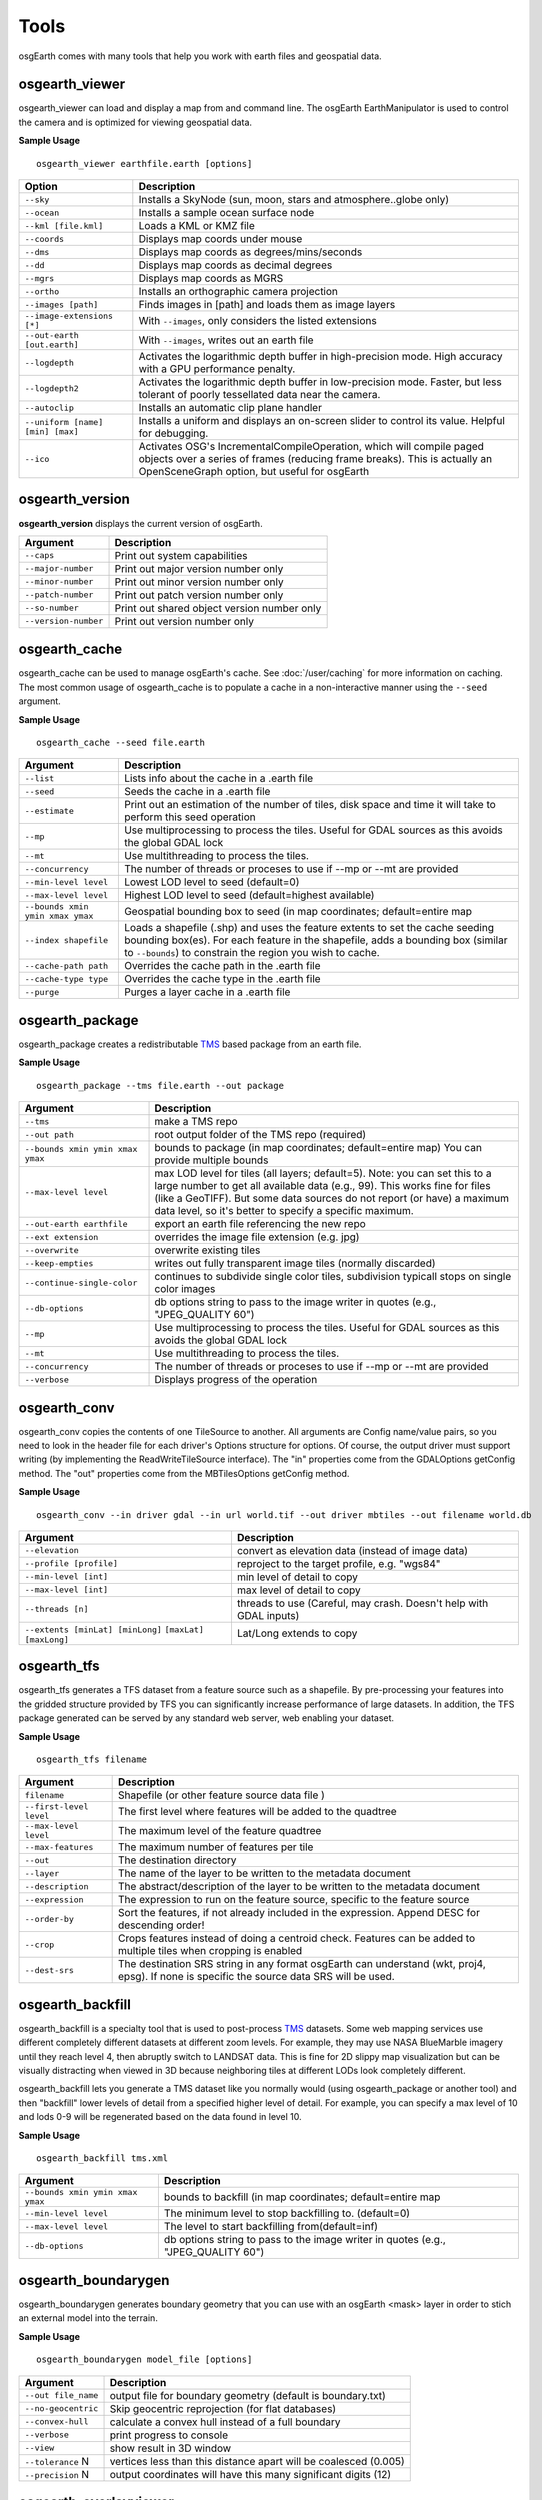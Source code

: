 Tools
=====

osgEarth comes with many tools that help you work with earth files and geospatial data.

osgearth_viewer
---------------
osgearth_viewer can load and display a map from and command line.  The osgEarth EarthManipulator is
used to control the camera and is optimized for viewing geospatial data.

**Sample Usage**
::
    osgearth_viewer earthfile.earth [options]


+----------------------------------+--------------------------------------------------------------------+
| Option                           | Description                                                        |
+==================================+====================================================================+
| ``--sky``                        | Installs a SkyNode (sun, moon, stars and atmosphere..globe only)   |
+----------------------------------+--------------------------------------------------------------------+
| ``--ocean``                      | Installs a sample ocean surface node                               |
+----------------------------------+--------------------------------------------------------------------+
| ``--kml [file.kml]``             | Loads a KML or KMZ file                                            |
+----------------------------------+--------------------------------------------------------------------+
| ``--coords``                     | Displays map coords under mouse                                    |
+----------------------------------+--------------------------------------------------------------------+
| ``--dms``                        | Displays map coords as degrees/mins/seconds                        |
+----------------------------------+--------------------------------------------------------------------+
| ``--dd``                         | Displays map coords as decimal degrees                             |
+----------------------------------+--------------------------------------------------------------------+
| ``--mgrs``                       | Displays map coords as MGRS                                        |
+----------------------------------+--------------------------------------------------------------------+
| ``--ortho``                      | Installs an orthographic camera projection                         |
+----------------------------------+--------------------------------------------------------------------+
| ``--images [path]``              | Finds images in [path] and loads them as image layers              |
+----------------------------------+--------------------------------------------------------------------+
| ``--image-extensions [*]``       | With ``--images``, only considers the listed extensions            |
+----------------------------------+--------------------------------------------------------------------+
| ``--out-earth [out.earth]``      | With ``--images``, writes out an earth file                        |
+----------------------------------+--------------------------------------------------------------------+
| ``--logdepth``                   | Activates the logarithmic depth buffer in high-precision mode.     |
|                                  | High accuracy with a GPU performance penalty.                      |
+----------------------------------+--------------------------------------------------------------------+
| ``--logdepth2``                  | Activates the logarithmic depth buffer in low-precision mode.      |
|                                  | Faster, but less tolerant of poorly tessellated data near the      |
|                                  | camera.                                                            |
+----------------------------------+--------------------------------------------------------------------+
| ``--autoclip``                   | Installs an automatic clip plane handler                           |
+----------------------------------+--------------------------------------------------------------------+
| ``--uniform [name] [min] [max]`` | Installs a uniform and displays an on-screen slider to control its |
|                                  | value. Helpful for debugging.                                      |
+----------------------------------+--------------------------------------------------------------------+
| ``--ico``                        | Activates OSG's IncrementalCompileOperation, which will compile    |
|                                  | paged objects over a series of frames (reducing frame breaks).     |
|                                  | This is actually an OpenSceneGraph option, but useful for osgEarth |
+----------------------------------+--------------------------------------------------------------------+


osgearth_version
----------------
**osgearth_version** displays the current version of osgEarth.

+----------------------------+--------------------------------------------------------------------+
| Argument                   | Description                                                        |
+============================+====================================================================+
| ``--caps``                 | Print out system capabilities                                      |
+----------------------------+--------------------------------------------------------------------+
| ``--major-number``         | Print out major version number only                                |
+----------------------------+--------------------------------------------------------------------+
| ``--minor-number``         | Print out minor version number only                                |
+----------------------------+--------------------------------------------------------------------+
| ``--patch-number``         | Print out patch version number only                                |
+----------------------------+--------------------------------------------------------------------+
| ``--so-number``            | Print out shared object version number only                        |
+----------------------------+--------------------------------------------------------------------+
| ``--version-number``       | Print out version number only                                      |
+----------------------------+--------------------------------------------------------------------+

osgearth_cache
--------------
osgearth_cache can be used to manage osgEarth's cache.  See :doc:`/user/caching` for more information on caching.
The most common usage of osgearth_cache is to populate a cache in a non-interactive manner using the ``--seed`` argument.

**Sample Usage**
::
    osgearth_cache --seed file.earth

+-------------------------------------+--------------------------------------------------------------------+
| Argument                            | Description                                                        |
+=====================================+====================================================================+
| ``--list``                          | Lists info about the cache in a .earth file                        |
+-------------------------------------+--------------------------------------------------------------------+
| ``--seed``                          | Seeds the cache in a .earth file                                   |
+-------------------------------------+--------------------------------------------------------------------+
| ``--estimate``                      | Print out an estimation of the number of tiles, disk space and     |
|                                     | time it will take to perform this seed operation                   |
+-------------------------------------+--------------------------------------------------------------------+
| ``--mp``                            | Use multiprocessing to process the tiles.  Useful for GDAL         |
|                                     | sources as this avoids the global GDAL lock                        |
+-------------------------------------+--------------------------------------------------------------------+
| ``--mt``                            | Use multithreading to process the tiles.                           |
+-------------------------------------+--------------------------------------------------------------------+
| ``--concurrency``                   | The number of threads or proceses to use if --mp or --mt           |
|                                     | are provided                                                       | 
+-------------------------------------+--------------------------------------------------------------------+
| ``--min-level level``               | Lowest LOD level to seed (default=0)                               |
+-------------------------------------+--------------------------------------------------------------------+
| ``--max-level level``               | Highest LOD level to seed (default=highest available)              |
+-------------------------------------+--------------------------------------------------------------------+
| ``--bounds xmin ymin xmax ymax``    | Geospatial bounding box to seed                                    |
|                                     | (in map coordinates; default=entire map                            |
+-------------------------------------+--------------------------------------------------------------------+
| ``--index shapefile``               | Loads a shapefile (.shp) and uses the feature extents to set the   |
|                                     | cache seeding bounding box(es). For each feature in the shapefile, |
|                                     | adds a bounding box (similar to ``--bounds``) to constrain the     |
|                                     | region you wish to cache.                                          |
+-------------------------------------+--------------------------------------------------------------------+
| ``--cache-path path``               | Overrides the cache path in the .earth file                        |
+-------------------------------------+--------------------------------------------------------------------+
| ``--cache-type type``               | Overrides the cache type in the .earth file                        |
+-------------------------------------+--------------------------------------------------------------------+
| ``--purge``                         | Purges a layer cache in a .earth file                              |
+-------------------------------------+--------------------------------------------------------------------+

osgearth_package
----------------
osgearth_package creates a redistributable `TMS`_ based package from an earth file.

**Sample Usage**
::
    osgearth_package --tms file.earth --out package

+------------------------------------+--------------------------------------------------------------------+
| Argument                           | Description                                                        |
+====================================+====================================================================+
| ``--tms``                          | make a TMS repo                                                    |
+------------------------------------+--------------------------------------------------------------------+
| ``--out path``                     | root output folder of the TMS repo (required)                      |
+------------------------------------+--------------------------------------------------------------------+
| ``--bounds xmin ymin xmax ymax``   | bounds to package (in map coordinates; default=entire map)         |
|                                    | You can provide multiple bounds                                    |
+------------------------------------+--------------------------------------------------------------------+
| ``--max-level level``              | max LOD level for tiles (all layers; default=5). Note: you can set |
|                                    | this to a large number to get all available data (e.g., 99). This  |
|                                    | works fine for files (like a GeoTIFF). But some data sources do    |
|                                    | not report (or have) a maximum data level, so it's better to       |
|                                    | specify a specific maximum.                                        |
+------------------------------------+--------------------------------------------------------------------+
| ``--out-earth earthfile``          | export an earth file referencing the new repo                      |
+------------------------------------+--------------------------------------------------------------------+
| ``--ext extension``                | overrides the image file extension (e.g. jpg)                      |
+------------------------------------+--------------------------------------------------------------------+
| ``--overwrite``                    | overwrite existing tiles                                           |
+------------------------------------+--------------------------------------------------------------------+
| ``--keep-empties``                 | writes out fully transparent image tiles (normally discarded)      |
+------------------------------------+--------------------------------------------------------------------+
| ``--continue-single-color``        | continues to subdivide single color tiles,                         |
|                                    | subdivision typicall stops on single color images                  |
+------------------------------------+--------------------------------------------------------------------+
| ``--db-options``                   | db options string to pass to the image writer                      |
|                                    | in quotes (e.g., "JPEG_QUALITY 60")                                |
+------------------------------------+--------------------------------------------------------------------+
| ``--mp``                           | Use multiprocessing to process the tiles.  Useful for GDAL         |
|                                    | sources as this avoids the global GDAL lock                        |
+------------------------------------+--------------------------------------------------------------------+
| ``--mt``                           | Use multithreading to process the tiles.                           |
+------------------------------------+--------------------------------------------------------------------+
| ``--concurrency``                  | The number of threads or proceses to use if --mp or --mt           |
|                                    | are provided                                                       | 
+------------------------------------+--------------------------------------------------------------------+
| ``--verbose``                      | Displays progress of the operation                                 |
+------------------------------------+--------------------------------------------------------------------+

osgearth_conv
----------------
osgearth_conv copies the contents of one TileSource to another. All arguments are Config name/value pairs,
so you need to look in the header file for each driver's Options structure for options. Of course, the output
driver must support writing (by implementing the ReadWriteTileSource interface). The "in" properties come
from the GDALOptions getConfig method. The "out" properties come from the MBTilesOptions getConfig method.

**Sample Usage**
::
    osgearth_conv --in driver gdal --in url world.tif --out driver mbtiles --out filename world.db

+------------------------------------+--------------------------------------------------------------------+
| Argument                           | Description                                                        |
+====================================+====================================================================+
| ``--elevation``                    | convert as elevation data (instead of image data)                  |
+------------------------------------+--------------------------------------------------------------------+
| ``--profile [profile]``            | reproject to the target profile, e.g. "wgs84"                      |
+------------------------------------+--------------------------------------------------------------------+
| ``--min-level [int]``              | min level of detail to copy                                        |
+------------------------------------+--------------------------------------------------------------------+
| ``--max-level [int]``              | max level of detail to copy                                        |
+------------------------------------+--------------------------------------------------------------------+
| ``--threads [n]``                  | threads to use (Careful, may crash. Doesn't help with GDAL inputs) |
+------------------------------------+--------------------------------------------------------------------+
| ``--extents [minLat] [minLong]``   | Lat/Long extends to copy                                           |
| ``[maxLat] [maxLong]``             |                                                                    |
+------------------------------------+--------------------------------------------------------------------+

osgearth_tfs
------------
osgearth_tfs generates a TFS dataset from a feature source such as a shapefile.  By pre-processing your features
into the gridded structure provided by TFS you can significantly increase performance of large datasets.
In addition, the TFS package generated can be served by any standard web server, web enabling your dataset.

**Sample Usage**
::
    osgearth_tfs filename

+----------------------------------+--------------------------------------------------------------------+
| Argument                         | Description                                                        |
+==================================+====================================================================+
| ``filename``                     | Shapefile (or other feature source data file )                     |
+----------------------------------+--------------------------------------------------------------------+
| ``--first-level level``          | The first level where features will be added to the quadtree       |
+----------------------------------+--------------------------------------------------------------------+
| ``--max-level level``            | The maximum level of the feature quadtree                          | 
+----------------------------------+--------------------------------------------------------------------+
| ``--max-features``               | The maximum number of features per tile                            |
+----------------------------------+--------------------------------------------------------------------+
| ``--out``                        | The destination directory                                          |
+----------------------------------+--------------------------------------------------------------------+
| ``--layer``                      | The name of the layer to be written to the metadata document       |
+----------------------------------+--------------------------------------------------------------------+
| ``--description``                | The abstract/description of the layer to be written                |
|                                  | to the metadata document                                           |
+----------------------------------+--------------------------------------------------------------------+
| ``--expression``                 | The expression to run on the feature source,                       |
|                                  | specific to the feature source                                     |
+----------------------------------+--------------------------------------------------------------------+
| ``--order-by``                   | Sort the features, if not already included in the expression.      |
|                                  | Append DESC for descending order!                                  |
+----------------------------------+--------------------------------------------------------------------+
| ``--crop``                       | Crops features instead of doing a centroid check.                  |
|                                  | Features can be added to multiple tiles when cropping is enabled   |
+----------------------------------+--------------------------------------------------------------------+
| ``--dest-srs``                   | The destination SRS string in any format osgEarth can              |
|                                  | understand (wkt, proj4, epsg).                                     |
|                                  | If none is specific the source data SRS will be used.              |
+----------------------------------+--------------------------------------------------------------------+

osgearth_backfill
-----------------
osgearth_backfill is a specialty tool that is used to post-process `TMS`_ datasets.  Some web mapping services use different completely different datasets 
at different zoom levels.  For example, they may use NASA BlueMarble imagery until they reach level 4, then abruptly switch to LANDSAT data.  This is fine for
2D slippy map visualization but can be visually distracting when viewed in 3D because neighboring tiles at different LODs look completely different.

osgearth_backfill lets you generate a TMS dataset like you normally would (using osgearth_package or another tool) and then "backfill" lower levels of detail from
a specified higher level of detail.  For example, you can specify a max level of 10 and lods 0-9 will be regenerated based on the data found in level 10.

**Sample Usage**
::
    osgearth_backfill tms.xml

+----------------------------------+--------------------------------------------------------------------+
| Argument                         | Description                                                        |
+==================================+====================================================================+
| ``--bounds xmin ymin xmax ymax`` | bounds to backfill (in map coordinates; default=entire map         |
+----------------------------------+--------------------------------------------------------------------+
| ``--min-level level``            | The minimum level to stop backfilling to. (default=0)              |
+----------------------------------+--------------------------------------------------------------------+
| ``--max-level level``            | The level to start backfilling from(default=inf)                   |
+----------------------------------+--------------------------------------------------------------------+
| ``--db-options``                 | db options string to pass to the                                   |
|                                  | image writer in quotes (e.g., "JPEG_QUALITY 60")                   |
+----------------------------------+--------------------------------------------------------------------+


osgearth_boundarygen
--------------------
osgearth_boundarygen generates boundary geometry that you can use with an osgEarth <mask> layer in order to 
stich an external model into the terrain.

**Sample Usage**
::
    osgearth_boundarygen model_file [options]

+----------------------------------+--------------------------------------------------------------------+
| Argument                         | Description                                                        |
+==================================+====================================================================+
| ``--out file_name``              | output file for boundary geometry (default is boundary.txt)        |
+----------------------------------+--------------------------------------------------------------------+
| ``--no-geocentric``              | Skip geocentric reprojection (for flat databases)                  |
+----------------------------------+--------------------------------------------------------------------+
| ``--convex-hull``                | calculate a convex hull instead of a full boundary                 |
+----------------------------------+--------------------------------------------------------------------+
| ``--verbose``                    | print progress to console                                          |
+----------------------------------+--------------------------------------------------------------------+
| ``--view``                       | show result in 3D window                                           |
+----------------------------------+--------------------------------------------------------------------+
| ``--tolerance`` N                | vertices less than this distance apart will be coalesced (0.005)   |
+----------------------------------+--------------------------------------------------------------------+
| ``--precision`` N                | output coordinates will have this many significant digits (12)     |
+----------------------------------+--------------------------------------------------------------------+



osgearth_overlayviewer
----------------------
**osgearth_overlayviewer** is a utility for debugging the overlay decorator capability in osgEarth.  It shows two windows, one with the normal
view of the map and another that shows the bounding frustums that are used for the overlay computations.

.. _TMS: http://en.wikipedia.org/wiki/Tile_Map_Service




